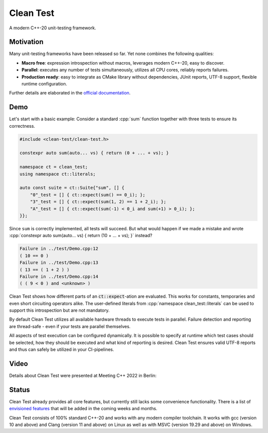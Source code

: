 .. Copyright m8mble 2020.
   SPDX-License-Identifier: BSL-1.0

**********
Clean Test
**********

.. image:: https://github.com/clean-test/clean-test/actions/workflows/gcc.yml/badge.svg?branch=main
   :target: https://github.com/clean-test/clean-test/actions/workflows/gcc.yml
.. image:: https://github.com/clean-test/clean-test/actions/workflows/clang.yml/badge.svg?branch=main
   :target: https://github.com/clean-test/clean-test/actions/workflows/clang.yml
.. image:: https://github.com/clean-test/clean-test/actions/workflows/msvc.yml/badge.svg?branch=main
   :target: https://github.com/clean-test/clean-test/actions/workflows/msvc.yml
.. image:: https://github.com/clean-test/clean-test/actions/workflows/doc.yml/badge.svg?branch=main
   :target: https://github.com/clean-test/clean-test/actions/workflows/doc.yml
.. image:: https://img.shields.io/badge/c%2B%2B-20-informational
   :target: https://en.wikipedia.org/wiki/C%2B%2B20
.. image:: https://img.shields.io/badge/license-BSL--1.0-informational
   :target: LICENSE.txt

A modern C++-20 unit-testing framework.


==========
Motivation
==========

Many unit-testing frameworks have been released so far.
Yet none combines the following qualities:

* **Macro free**:
  expression introspection without macros,
  leverages modern C++-20,
  easy to discover.

* **Parallel**:
  executes any number of tests simultaneously,
  utilizes all CPU cores,
  reliably reports failures.

* **Production ready**:
  easy to integrate as CMake library without dependencies,
  JUnit reports,
  UTF-8 support,
  flexible runtime configuration.

Further details are elaborated in the `official documentation <https://clean-test.github.io>`_.


=====
Demo
=====

.. role:: cpp(code)
   :language: cpp

Let's start with a basic example:
Consider a standard :cpp:`sum` function together with three tests to ensure its correctness.

.. code-block:: cpp

   #include <clean-test/clean-test.h>

   constexpr auto sum(auto... vs) { return (0 + ... + vs); }

   namespace ct = clean_test;
   using namespace ct::literals;

   auto const suite = ct::Suite{"sum", [] {
       "0"_test = [] { ct::expect(sum() == 0_i); };
       "3"_test = [] { ct::expect(sum(1, 2) == 1 + 2_i); };
       "A"_test = [] { ct::expect(sum(-1) < 0_i and sum(+1) > 0_i); };
   }};

Since ``sum`` is correctly implemented, all tests will succeed.
But what would happen if we made a mistake and wrote
:cpp:`constexpr auto sum(auto... vs) { return (10 + ... + vs); }` instead?

.. code-block:: none

   Failure in ../test/Demo.cpp:12
   ( 10 == 0 )
   Failure in ../test/Demo.cpp:13
   ( 13 == ( 1 + 2 ) )
   Failure in ../test/Demo.cpp:14
   ( ( 9 < 0 ) and <unknown> )

Clean Test shows how different parts of an :code:`ct::expect`-ation are evaluated.
This works for constants, temporaries and even short circuiting operators alike.
The user-defined literals from :cpp:`namespace clean_test::literals` can be used to support this introspection
but are not mandatory.

By default Clean Test utilizes all available hardware threads to execute tests in parallel.
Failure detection and reporting are thread-safe - even if your tests are parallel themselves.

All aspects of test execution can be configured dynamically.
It is possible to specify at runtime
which test cases should be selected, how they should be executed and what kind of reporting is desired.
Clean Test ensures valid UTF-8 reports and thus can safely be utilized in your CI-pipelines.


======
Video
======

Details about Clean Test were presented at Meeting C++ 2022 in Berlin:

.. image:: https://img.youtube.com/vi/JF83GGNvvM8/0.jpg
    :alt: Clean Test at Meeting C++ 2022
    :target: https://www.youtube.com/watch?v=JF83GGNvvM8
    :align: center

======
Status
======

Clean Test already provides all core features, but currently still lacks some convenience functionality.
There is a list of `envisioned features <doc/status.md>`_ that will be added in the coming weeks and months.

Clean Test consists of 100% standard C++-20 and works with any modern compiler toolchain.
It works with gcc (version 10 and above) and Clang (version 11 and above) on Linux as well as
with MSVC (version 19.29 and above) on Windows.

